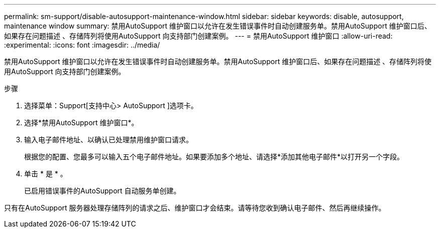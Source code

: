 ---
permalink: sm-support/disable-autosupport-maintenance-window.html 
sidebar: sidebar 
keywords: disable, autosupport, maintenance window 
summary: 禁用AutoSupport 维护窗口以允许在发生错误事件时自动创建服务单。禁用AutoSupport 维护窗口后、如果存在问题描述 、存储阵列将使用AutoSupport 向支持部门创建案例。 
---
= 禁用AutoSupport 维护窗口
:allow-uri-read: 
:experimental: 
:icons: font
:imagesdir: ../media/


[role="lead"]
禁用AutoSupport 维护窗口以允许在发生错误事件时自动创建服务单。禁用AutoSupport 维护窗口后、如果存在问题描述 、存储阵列将使用AutoSupport 向支持部门创建案例。

.步骤
. 选择菜单：Support[支持中心> AutoSupport ]选项卡。
. 选择*禁用AutoSupport 维护窗口*。
. 输入电子邮件地址、以确认已处理禁用维护窗口请求。
+
根据您的配置、您最多可以输入五个电子邮件地址。如果要添加多个地址、请选择*添加其他电子邮件*以打开另一个字段。

. 单击 * 是 * 。
+
已启用错误事件的AutoSupport 自动服务单创建。



只有在AutoSupport 服务器处理存储阵列的请求之后、维护窗口才会结束。请等待您收到确认电子邮件、然后再继续操作。
